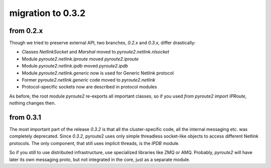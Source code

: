 migration to 0.3.2
==================

from 0.2.x
++++++++++

Though we tried to preserve external API, two branches, `0.2.x` and `0.3.x`,
differ drastically:

* Classes `NetlinkSocket` and `Marshal` moved to `pyroute2.netlink.nlsocket`
* Module `pyroute2.netlink.iproute` moved `pyroute2.iproute`
* Module `pyroute2.netlink.ipdb` moved `pyroute2.ipdb`
* Module `pyroute2.netlink.generic` now is used for Generic Netlink protocol
* Former `pyroute2.netlink.generic` code moved to `pyroute2.netlink`
* Protocol-specific sockets now are described in protocol modules

As before, the root module `pyroute2` re-exports all important classes, so
if you used `from pyroute2 import IPRoute`, nothing changes then.

from 0.3.1
++++++++++

The most important part of the release `0.3.2` is that all the cluster-specific
code, all the internal messaging etc. was completely deprecated. Since `0.3.2`,
pyroute2 uses only simple threadless socket-like objects to access different
Netlink protocols. The only component, that still uses implicit threads, is the
`IPDB` module.

So if you still to use distributed infrastructure, use specialized libraries
like ZMQ or AMQ. Probably, `pyroute2` will have later its own messaging proto,
but not integrated in the core, just as a separate module.
